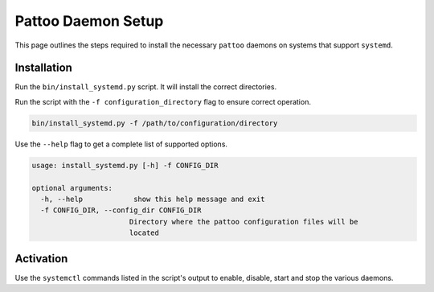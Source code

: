 Pattoo Daemon Setup
===================

This page outlines the steps required to install the necessary ``pattoo`` daemons on systems that support ``systemd``.

Installation
------------

Run the ``bin/install_systemd.py`` script. It will install the correct directories.

Run the script with the ``-f configuration_directory`` flag to ensure correct operation.

.. code-block:: 

 bin/install_systemd.py -f /path/to/configuration/directory

Use the ``--help`` flag to get a complete list of supported options.

.. code-block:: 

 usage: install_systemd.py [-h] -f CONFIG_DIR

 optional arguments:
   -h, --help            show this help message and exit
   -f CONFIG_DIR, --config_dir CONFIG_DIR
                        Directory where the pattoo configuration files will be
                        located

Activation
----------

Use the ``systemctl`` commands listed in the script's output to enable, disable, start and stop the various daemons.